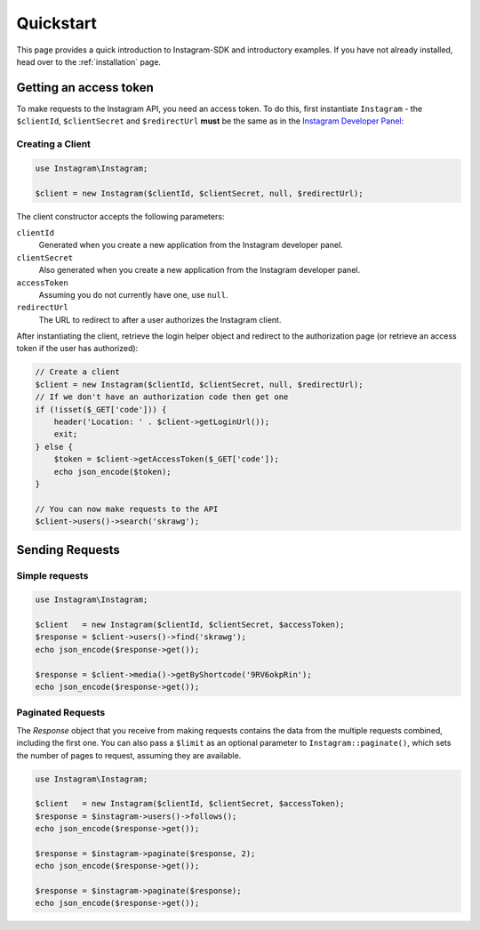 ==========
Quickstart
==========

This page provides a quick introduction to Instagram-SDK and introductory examples.
If you have not already installed, head over to the :ref:`installation`
page.

.. _access_token:

Getting an access token
=======================

To make requests to the Instagram API, you need an access token. To do this, first instantiate
``Instagram`` - the ``$clientId``, ``$clientSecret`` and ``$redirectUrl`` **must** be the same
as in the `Instagram Developer Panel <https://www.instagram.com/developer/clients/manage/>`_:


Creating a Client
-----------------

.. code-block:: php

    use Instagram\Instagram;

    $client = new Instagram($clientId, $clientSecret, null, $redirectUrl);

The client constructor accepts the following parameters:

``clientId``
    Generated when you create a new application from the Instagram developer
    panel.

``clientSecret``
    Also generated when you create a new application from the Instagram developer
    panel.

``accessToken``
    Assuming you do not currently have one, use ``null``.

``redirectUrl``
    The URL to redirect to after a user authorizes the Instagram client.

After instantiating the client, retrieve the login helper object and redirect to
the authorization page (or retrieve an access token if the user has authorized):

.. code-block:: php

    // Create a client
    $client = new Instagram($clientId, $clientSecret, null, $redirectUrl);
    // If we don't have an authorization code then get one
    if (!isset($_GET['code'])) {
        header('Location: ' . $client->getLoginUrl());
        exit;
    } else {
        $token = $client->getAccessToken($_GET['code']);
        echo json_encode($token);
    }

    // You can now make requests to the API
    $client->users()->search('skrawg');


Sending Requests
================

Simple requests
---------------

.. code-block:: php

    use Instagram\Instagram;

    $client   = new Instagram($clientId, $clientSecret, $accessToken);
    $response = $client->users()->find('skrawg');
    echo json_encode($response->get());

    $response = $client->media()->getByShortcode('9RV6okpRin');
    echo json_encode($response->get());


Paginated Requests
------------------

The `Response` object that you receive from making requests contains the data
from the multiple requests combined, including the first one. You can also pass
a ``$limit`` as an optional parameter to ``Instagram::paginate()``, which sets
the number of pages to request, assuming they are available.

.. code-block:: php

    use Instagram\Instagram;

    $client   = new Instagram($clientId, $clientSecret, $accessToken);
    $response = $instagram->users()->follows();
    echo json_encode($response->get());

    $response = $instagram->paginate($response, 2);
    echo json_encode($response->get());

    $response = $instagram->paginate($response);
    echo json_encode($response->get());
